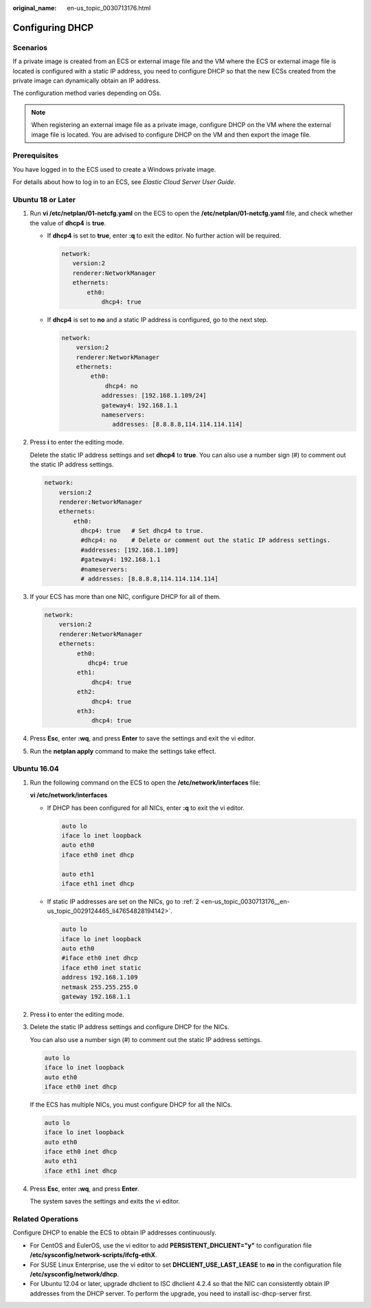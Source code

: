 :original_name: en-us_topic_0030713176.html

.. _en-us_topic_0030713176:

Configuring DHCP
================

Scenarios
---------

If a private image is created from an ECS or external image file and the VM where the ECS or external image file is located is configured with a static IP address, you need to configure DHCP so that the new ECSs created from the private image can dynamically obtain an IP address.

The configuration method varies depending on OSs.

.. note::

   When registering an external image file as a private image, configure DHCP on the VM where the external image file is located. You are advised to configure DHCP on the VM and then export the image file.

Prerequisites
-------------

You have logged in to the ECS used to create a Windows private image.

For details about how to log in to an ECS, see *Elastic Cloud Server User Guide*.

Ubuntu 18 or Later
------------------

#. Run **vi /etc/netplan/01-netcfg.yaml** on the ECS to open the **/etc/netplan/01-netcfg.yaml** file, and check whether the value of **dhcp4** is **true**.

   -  If **dhcp4** is set to **true**, enter **:q** to exit the editor. No further action will be required.

      .. code-block::

          network:
             version:2
             renderer:NetworkManager
             ethernets:
                 eth0:
                     dhcp4: true

   -  If **dhcp4** is set to **no** and a static IP address is configured, go to the next step.

      .. code-block::

         network:
             version:2
             renderer:NetworkManager
             ethernets:
                 eth0:
                     dhcp4: no
                    addresses: [192.168.1.109/24]
                    gateway4: 192.168.1.1
                    nameservers:
                       addresses: [8.8.8.8,114.114.114.114]

#. Press **i** to enter the editing mode.

   Delete the static IP address settings and set **dhcp4** to **true**. You can also use a number sign (#) to comment out the static IP address settings.

   .. code-block::

      network:
          version:2
          renderer:NetworkManager
          ethernets:
              eth0:
                dhcp4: true   # Set dhcp4 to true.
                #dhcp4: no    # Delete or comment out the static IP address settings.
                #addresses: [192.168.1.109]
                #gateway4: 192.168.1.1
                #nameservers:
                # addresses: [8.8.8.8,114.114.114.114]

#. If your ECS has more than one NIC, configure DHCP for all of them.

   .. code-block::

      network:
          version:2
          renderer:NetworkManager
          ethernets:
               eth0:
                  dhcp4: true
               eth1:
                   dhcp4: true
               eth2:
                   dhcp4: true
               eth3:
                   dhcp4: true

#. Press **Esc**, enter **:wq**, and press **Enter** to save the settings and exit the vi editor.

#. Run the **netplan apply** command to make the settings take effect.

Ubuntu 16.04
------------

#. Run the following command on the ECS to open the **/etc/network/interfaces** file:

   **vi /etc/network/interfaces**

   -  If DHCP has been configured for all NICs, enter **:q** to exit the vi editor.

      .. code-block::

         auto lo
         iface lo inet loopback
         auto eth0
         iface eth0 inet dhcp

         auto eth1
         iface eth1 inet dhcp

   -  If static IP addresses are set on the NICs, go to :ref:`2 <en-us_topic_0030713176__en-us_topic_0029124465_li47654828194142>`.

      .. code-block::

         auto lo
         iface lo inet loopback
         auto eth0
         #iface eth0 inet dhcp
         iface eth0 inet static
         address 192.168.1.109
         netmask 255.255.255.0
         gateway 192.168.1.1

#. .. _en-us_topic_0030713176__en-us_topic_0029124465_li47654828194142:

   Press **i** to enter the editing mode.

#. Delete the static IP address settings and configure DHCP for the NICs.

   You can also use a number sign (#) to comment out the static IP address settings.

   .. code-block::

      auto lo
      iface lo inet loopback
      auto eth0
      iface eth0 inet dhcp

   If the ECS has multiple NICs, you must configure DHCP for all the NICs.

   .. code-block::

      auto lo
      iface lo inet loopback
      auto eth0
      iface eth0 inet dhcp
      auto eth1
      iface eth1 inet dhcp

#. Press **Esc**, enter **:wq**, and press **Enter**.

   The system saves the settings and exits the vi editor.

Related Operations
------------------

Configure DHCP to enable the ECS to obtain IP addresses continuously.

-  For CentOS and EulerOS, use the vi editor to add **PERSISTENT_DHCLIENT="y"** to configuration file **/etc/sysconfig/network-scripts/ifcfg-ethX**.
-  For SUSE Linux Enterprise, use the vi editor to set **DHCLIENT_USE_LAST_LEASE** to **no** in the configuration file **/etc/sysconfig/network/dhcp**.
-  For Ubuntu 12.04 or later, upgrade dhclient to ISC dhclient 4.2.4 so that the NIC can consistently obtain IP addresses from the DHCP server. To perform the upgrade, you need to install isc-dhcp-server first.
